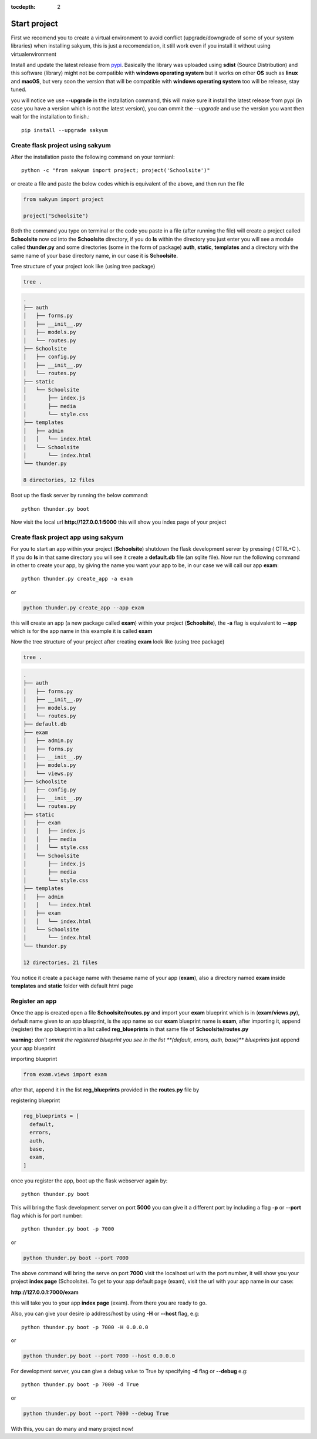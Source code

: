 :tocdepth: 2

Start project
#############

First we recomend you to create a virtual environment to avoid conflict (upgrade/downgrade of some of your system libraries) when installing sakyum, this is just a recomendation, it still work even if you install it without using virtualenvironment

Install and update the latest release from `pypi <https://pypi.org/project/sakyum>`_. Basically the library was uploaded using **sdist** (Source Distribution) and this software (library) might not be compatible with **windows operating system** but it works on other **OS** such as **linux** and **macOS**, but very soon the version that will be compatible with **windows operating system** too will be release, stay tuned.

you will notice we use **--upgrade** in the installation command, this will make sure it install the latest release from pypi (in case you have a version which is not the latest version), you can ommit the `--upgrade` and use the version you want then wait for the installation to finish.::

  pip install --upgrade sakyum

Create flask project using sakyum
============================================

After the installation paste the following command on your termianl::

  python -c "from sakyum import project; project('Schoolsite')"

or create a file and paste the below codes which is equivalent of the above, and then run the file

.. code-block:: python

    from sakyum import project

    project("Schoolsite")

Both the command you type on terminal or the code you paste in a file (after running the file) will create a project called **Schoolsite** now cd into the **Schoolsite** directory, if you do **ls** within the directory you just enter you will see a module called **thunder.py** and some directories (some in the form of package) **auth**, **static**, **templates** and a directory with the same name of your base directory name, in our case it is **Schoolsite**.

Tree structure of your project look like (using tree package)

.. code-block::

    tree .

.. code-block::

    .
    ├── auth
    │   ├── forms.py
    │   ├── __init__.py
    │   ├── models.py
    │   └── routes.py
    ├── Schoolsite
    │   ├── config.py
    │   ├── __init__.py
    │   └── routes.py
    ├── static
    │   └── Schoolsite
    │       ├── index.js
    │       ├── media
    │       └── style.css
    ├── templates
    │   ├── admin
    │   │   └── index.html
    │   └── Schoolsite
    │       └── index.html
    └── thunder.py

    8 directories, 12 files

Boot up the flask server by running the below command::

    python thunder.py boot

Now visit the local url **http://127.0.0.1:5000** this will show you index page of your project

Create flask project app using sakyum
=====================================

For you to start an app within your project (**Schoolsite**) shutdown the flask development server by pressing ( CTRL+C ). If you do **ls** in that same directory you will see it create a **default.db** file (an sqlite file). Now run the following command in other to create your app, by giving the name you want your app to be, in our case we will call our app **exam**::

    python thunder.py create_app -a exam

or

.. code-block::

    python thunder.py create_app --app exam

this will create an app (a new package called **exam**) within your project (**Schoolsite**), the **-a** flag is equivalent to **--app** which is for the app name in this example it is called **exam**

Now the tree structure of your project after creating **exam** look like (using tree package)

.. code-block::

    tree .

.. code-block::

    .
    ├── auth
    │   ├── forms.py
    │   ├── __init__.py
    │   ├── models.py
    │   └── routes.py
    ├── default.db
    ├── exam
    │   ├── admin.py
    │   ├── forms.py
    │   ├── __init__.py
    │   ├── models.py
    │   └── views.py
    ├── Schoolsite
    │   ├── config.py
    │   ├── __init__.py
    │   └── routes.py
    ├── static
    │   ├── exam
    │   │   ├── index.js
    │   │   ├── media
    │   │   └── style.css
    │   └── Schoolsite
    │       ├── index.js
    │       ├── media
    │       └── style.css
    ├── templates
    │   ├── admin
    │   │   └── index.html
    │   ├── exam
    │   │   └── index.html
    │   └── Schoolsite
    │       └── index.html
    └── thunder.py

    12 directories, 21 files

You notice it create a package name with thesame name of your app (**exam**), also a directory named **exam** inside **templates** and **static** folder with default html page

Register an app
===============

Once the app is created open a file **Schoolsite/routes.py** and import your **exam** blueprint which is in (**exam/views.py**), default name given to an app blueprint, is the app name so our **exam** blueprint name is **exam**, after importing it, append (register) the app blueprint in a list called **reg_blueprints** in that same file of **Schoolsite/routes.py**

**warning:** `don't ommit the registered blueprint you see in the list **(default, errors, auth, base)** blueprints` just append your app blueprint

importing blueprint

.. code-block:: python

    from exam.views import exam

after that, append it in the list **reg_blueprints** provided in the **routes.py** file by

registering blueprint

.. code-block:: python

    reg_blueprints = [
      default,
      errors,
      auth,
      base,
      exam,
    ]

once you register the app, boot up the flask webserver again by::

    python thunder.py boot

This will bring the flask development server on port **5000** you can give it a different port by including a flag **-p** or **--port** flag which is for port number::

    python thunder.py boot -p 7000

or

.. code-block::

    python thunder.py boot --port 7000

The above command will bring the serve on port **7000** visit the localhost url with the port number, it will show you your project **index page** (Schoolsite). To get to your app default page (exam), visit the url with your app name in our case:

**http://127.0.0.1:7000/exam**

this will take you to your app **index page** (exam). From there you are ready to go.

Also, you can give your desire ip address/host by using **-H** or **--host** flag, e.g::

    python thunder.py boot -p 7000 -H 0.0.0.0

or

.. code-block::

    python thunder.py boot --port 7000 --host 0.0.0.0

For development server, you can give a debug value to True by specifying **-d** flag or **--debug** e.g::

    python thunder.py boot -p 7000 -d True
        
or

.. code-block::

    python thunder.py boot --port 7000 --debug True

With this, you can do many and many project now!
